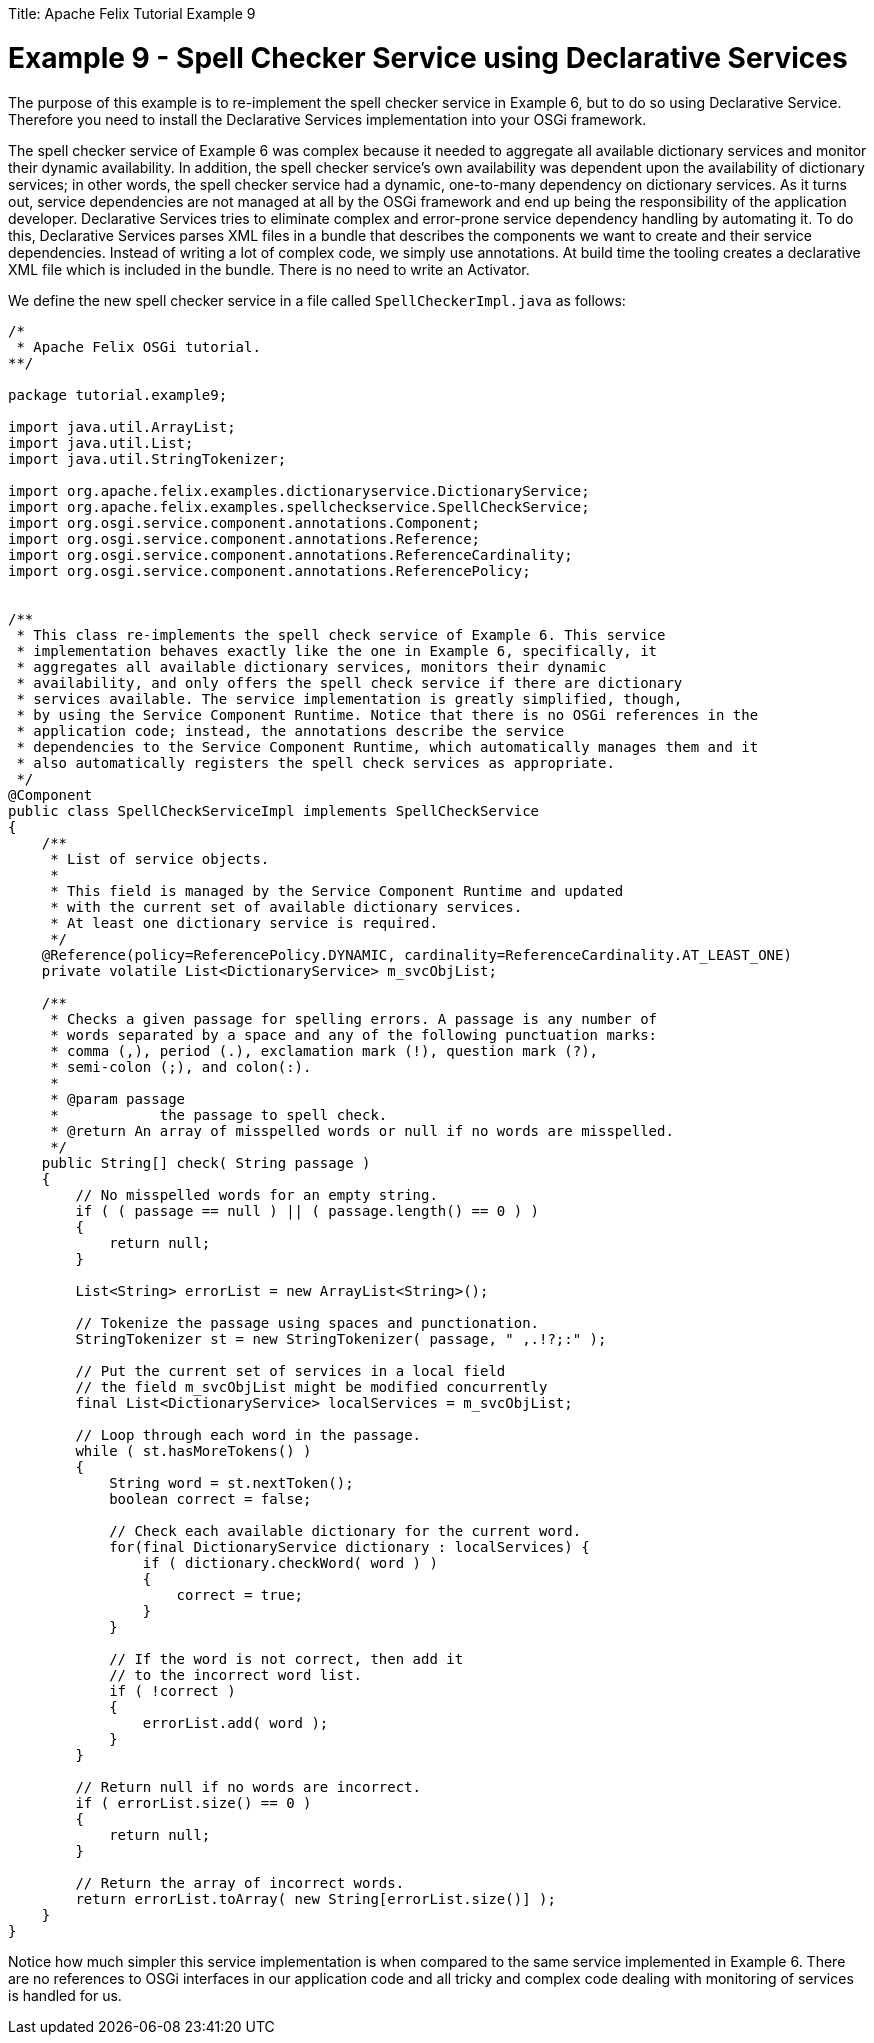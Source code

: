 :doctype: book

Title: Apache Felix Tutorial Example 9

= Example 9 - Spell Checker Service using Declarative Services

The purpose of this example is to re-implement the spell checker service in Example 6, but to do so using Declarative Service.
Therefore you need to install the Declarative Services implementation into your OSGi framework.

The spell checker service of Example 6 was complex because it needed to aggregate all available dictionary services and monitor their dynamic availability.
In addition, the spell checker service's own availability was dependent upon the availability of dictionary services;
in other words, the spell checker service had a dynamic, one-to-many dependency on dictionary services.
As it turns out, service dependencies are not managed at all by the OSGi framework and end up being the responsibility of the application developer.
Declarative Services tries to eliminate complex and error-prone service dependency handling by automating it.
To do this, Declarative Services parses XML files in a bundle that describes the components we want to create and their service dependencies.
Instead of writing a lot of complex code, we simply use annotations.
At build time the tooling creates a declarative XML file which is included in the bundle.
There is no need to write an Activator.

We define the new spell checker service in a file called `SpellCheckerImpl.java` as follows:

....
/*
 * Apache Felix OSGi tutorial.
**/

package tutorial.example9;

import java.util.ArrayList;
import java.util.List;
import java.util.StringTokenizer;

import org.apache.felix.examples.dictionaryservice.DictionaryService;
import org.apache.felix.examples.spellcheckservice.SpellCheckService;
import org.osgi.service.component.annotations.Component;
import org.osgi.service.component.annotations.Reference;
import org.osgi.service.component.annotations.ReferenceCardinality;
import org.osgi.service.component.annotations.ReferencePolicy;


/**
 * This class re-implements the spell check service of Example 6. This service
 * implementation behaves exactly like the one in Example 6, specifically, it
 * aggregates all available dictionary services, monitors their dynamic
 * availability, and only offers the spell check service if there are dictionary
 * services available. The service implementation is greatly simplified, though,
 * by using the Service Component Runtime. Notice that there is no OSGi references in the
 * application code; instead, the annotations describe the service
 * dependencies to the Service Component Runtime, which automatically manages them and it
 * also automatically registers the spell check services as appropriate.
 */
@Component
public class SpellCheckServiceImpl implements SpellCheckService
{
    /**
     * List of service objects.
     *
     * This field is managed by the Service Component Runtime and updated
     * with the current set of available dictionary services.
     * At least one dictionary service is required.
     */
    @Reference(policy=ReferencePolicy.DYNAMIC, cardinality=ReferenceCardinality.AT_LEAST_ONE)
    private volatile List<DictionaryService> m_svcObjList;

    /**
     * Checks a given passage for spelling errors. A passage is any number of
     * words separated by a space and any of the following punctuation marks:
     * comma (,), period (.), exclamation mark (!), question mark (?),
     * semi-colon (;), and colon(:).
     *
     * @param passage
     *            the passage to spell check.
     * @return An array of misspelled words or null if no words are misspelled.
     */
    public String[] check( String passage )
    {
        // No misspelled words for an empty string.
        if ( ( passage == null ) || ( passage.length() == 0 ) )
        {
            return null;
        }

        List<String> errorList = new ArrayList<String>();

        // Tokenize the passage using spaces and punctionation.
        StringTokenizer st = new StringTokenizer( passage, " ,.!?;:" );

        // Put the current set of services in a local field
        // the field m_svcObjList might be modified concurrently
        final List<DictionaryService> localServices = m_svcObjList;

        // Loop through each word in the passage.
        while ( st.hasMoreTokens() )
        {
            String word = st.nextToken();
            boolean correct = false;

            // Check each available dictionary for the current word.
            for(final DictionaryService dictionary : localServices) {
                if ( dictionary.checkWord( word ) )
                {
                    correct = true;
                }
            }

            // If the word is not correct, then add it
            // to the incorrect word list.
            if ( !correct )
            {
                errorList.add( word );
            }
        }

        // Return null if no words are incorrect.
        if ( errorList.size() == 0 )
        {
            return null;
        }

        // Return the array of incorrect words.
        return errorList.toArray( new String[errorList.size()] );
    }
}
....

Notice how much simpler this service implementation is when compared to the same service implemented in Example 6.
There are no references to OSGi interfaces in our application code and all tricky and complex code dealing with monitoring of services is handled for us.
